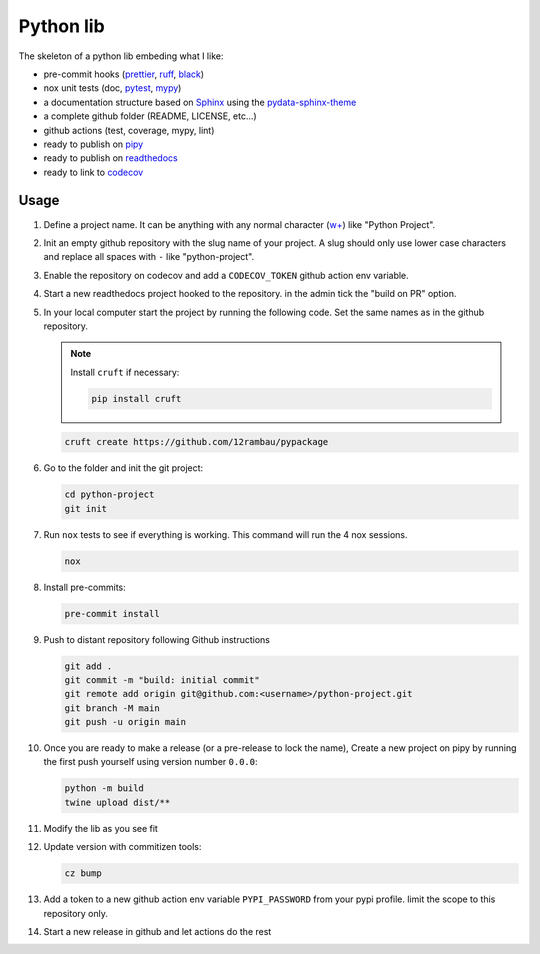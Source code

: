 Python lib
==========

The skeleton of a python lib embeding what I like:

- pre-commit hooks (`prettier <https://prettier.io/>`__, `ruff <https://beta.ruff.rs/docs/>`__, `black <https://black.readthedocs.io>`__)
- nox unit tests (doc, `pytest <https://docs.pytest.org>`__, `mypy <https://mypy.readthedocs.io>`__)
- a documentation structure based on `Sphinx <https://www.sphinx-doc.org>`__ using the `pydata-sphinx-theme <https://pydata-sphinx-theme.readthedocs.io>`__
- a complete github folder (README, LICENSE, etc...)
- github actions (test, coverage, mypy, lint)
- ready to publish on `pipy <https://pypi.org/>`__
- ready to publish on `readthedocs <https://readthedocs.org/>`__
- ready to link to `codecov <https://app.codecov.io>`__

Usage
-----

#.  Define a project name. It can be anything with any normal character (`w+ <regexr.com/7aj95>`__) like "Python Project".

#.  Init an empty github repository with the slug name of your project. A slug should only use lower case characters and replace all spaces with ``-`` like "python-project".

#.  Enable the repository on codecov and add a ``CODECOV_TOKEN`` github action env variable.

#.  Start a new readthedocs project hooked to the repository. in the admin tick the "build on PR" option.

#.  In your local computer start the project by running the following code. Set the same names as in the github repository.

    .. note::

        Install ``cruft`` if necessary:

        .. code-block:: console

            pip install cruft

    .. code-block:: console

        cruft create https://github.com/12rambau/pypackage

#.  Go to the folder and init the git project:

    .. code-block:: console

        cd python-project
        git init

#.  Run ``nox`` tests to see if everything is working. This command will run the 4 nox sessions.

    .. code-block:: console

        nox

#.  Install pre-commits:

    .. code-block:: console

        pre-commit install

#.  Push to distant repository following Github instructions

    .. code-block:: console

        git add .
        git commit -m "build: initial commit"
        git remote add origin git@github.com:<username>/python-project.git
        git branch -M main
        git push -u origin main

#.  Once you are ready to make a release (or a pre-release to lock the name), Create a new project on pipy by running the first push yourself using version number ``0.0.0``:

    .. code-block:: console

        python -m build
        twine upload dist/**

#.  Modify the lib as you see fit

#.  Update version with commitizen tools:

    .. code-block:: console

        cz bump

#.  Add a token to a new github action env variable ``PYPI_PASSWORD`` from your pypi profile. limit the scope to this repository only.

#.  Start a new release in github and let actions do the rest
